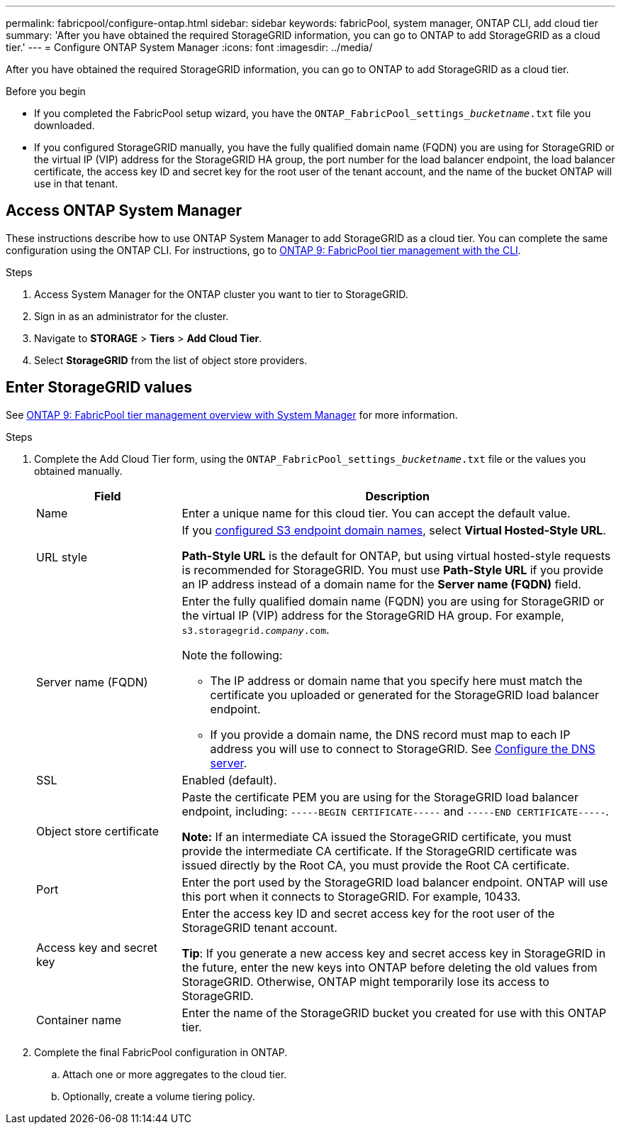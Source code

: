 ---
permalink: fabricpool/configure-ontap.html
sidebar: sidebar
keywords: fabricPool, system manager, ONTAP CLI, add cloud tier 
summary: 'After you have obtained the required StorageGRID information, you can go to ONTAP to add StorageGRID as a cloud tier.'
---
= Configure ONTAP System Manager
:icons: font
:imagesdir: ../media/

[.lead]
After you have obtained the required StorageGRID information, you can go to ONTAP to add StorageGRID as a cloud tier.


.Before you begin
* If you completed the FabricPool setup wizard, you have the `ONTAP_FabricPool_settings___bucketname__.txt` file you downloaded.
* If you configured StorageGRID manually, you have the fully qualified domain name (FQDN) you are using for StorageGRID or the virtual IP (VIP) address for the StorageGRID HA group, the port number for the load balancer endpoint, the load balancer certificate, the access key ID and secret key for the root user of the tenant account, and the name of the bucket ONTAP will use in that tenant.

== Access ONTAP System Manager

These instructions describe how to use ONTAP System Manager to add StorageGRID as a cloud tier. You can complete the same configuration using the ONTAP CLI. For instructions, go to https://docs.netapp.com/us-en/ontap/fabricpool/index.html[ONTAP 9: FabricPool tier management with the CLI^].

.Steps

. Access System Manager for the ONTAP cluster you want to tier to StorageGRID.
. Sign in as an administrator for the cluster.
. Navigate to *STORAGE* > *Tiers* > *Add Cloud Tier*.

. Select *StorageGRID* from the list of object store providers.

== Enter StorageGRID values

See https://docs.netapp.com/us-en/ontap/concept_cloud_overview.html[ONTAP 9: FabricPool tier management overview with System Manager^] for more information.

.Steps

. Complete the Add Cloud Tier form, using the `ONTAP_FabricPool_settings___bucketname__.txt` file or the values you obtained manually.
+
[cols="1a,3a" options="header"]
|===
| Field| Description

| Name
| Enter a unique name for this cloud tier. You can accept the default value.

| URL style
| If you  link:../admin/configuring-s3-api-endpoint-domain-names.html[configured S3 endpoint domain names], select *Virtual Hosted-Style URL*.
 
*Path-Style URL* is the default for ONTAP, but using virtual hosted-style requests is recommended for StorageGRID. You must use *Path-Style URL* if you provide an IP address instead of a domain name for the *Server name (FQDN)* field.

| Server name (FQDN)
| Enter the fully qualified domain name (FQDN) you are using for StorageGRID or the virtual IP (VIP) address for the StorageGRID HA group. For example, `s3.storagegrid.__company__.com`.

Note the following:

* The IP address or domain name that you specify here must match the certificate you uploaded or generated for the StorageGRID load balancer endpoint.
* If you provide a domain name, the DNS record must map to each IP address you will use to connect to StorageGRID. See link:configure-dns-server.html[Configure the DNS server].

| SSL
| Enabled (default).

| Object store certificate
| Paste the certificate PEM you are using for the StorageGRID load balancer endpoint, including:
`-----BEGIN CERTIFICATE-----` and `-----END CERTIFICATE-----`.

*Note:* If an intermediate CA issued the StorageGRID certificate, you must provide the intermediate CA certificate. If the StorageGRID certificate was issued directly by the Root CA, you must provide the Root CA certificate.

| Port
| Enter the port used by the StorageGRID load balancer endpoint. ONTAP will use this port when it connects to StorageGRID. For example, 10433.

| Access key and secret key
| Enter the access key ID and secret access key for the root user of the StorageGRID tenant account.

*Tip*: If you generate a new access key and secret access key in StorageGRID in the future, enter the new keys into ONTAP before deleting the old values from StorageGRID. Otherwise, ONTAP might temporarily lose its access to StorageGRID.

| Container name
| Enter the name of the StorageGRID bucket you created for use with this ONTAP tier.

|===

. Complete the final FabricPool configuration in ONTAP.

.. Attach one or more aggregates to the cloud tier.
.. Optionally, create a volume tiering policy.